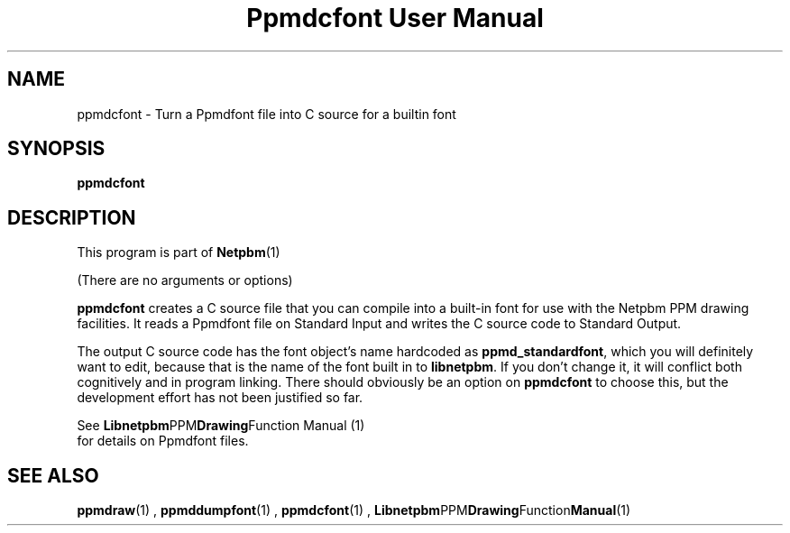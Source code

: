 \
.\" This man page was generated by the Netpbm tool 'makeman' from HTML source.
.\" Do not hand-hack it!  If you have bug fixes or improvements, please find
.\" the corresponding HTML page on the Netpbm website, generate a patch
.\" against that, and send it to the Netpbm maintainer.
.TH "Ppmdcfont User Manual" 0 "September 2005" "netpbm documentation"

.SH NAME

ppmdcfont - Turn a Ppmdfont file into C source for a builtin font

.UN synopsis
.SH SYNOPSIS

\fBppmdcfont\fP


.UN description
.SH DESCRIPTION
.PP
This program is part of
.BR Netpbm (1)
.
.PP
(There are no arguments or options)
.PP
\fBppmdcfont\fP creates a C source file that you can compile into
a built-in font for use with the Netpbm PPM drawing facilities.  It
reads a Ppmdfont file on Standard Input and writes the C source code to
Standard Output.
.PP
The output C source code has the font object's name hardcoded as
\fBppmd_standardfont\fP, which you will definitely want to edit,
because that is the name of the font built in to \fBlibnetpbm\fP.  If
you don't change it, it will conflict both cognitively and in program
linking.  There should obviously be an option on \fBppmdcfont\fP to
choose this, but the development effort has not been justified so far.
.PP
See
.BR Libnetpbm PPM Drawing Function
Manual (1)
 for details on Ppmdfont files.

.UN seealso
.SH SEE ALSO
.BR ppmdraw (1)
,
.BR ppmddumpfont (1)
,
.BR ppmdcfont (1)
,
.BR Libnetpbm PPM Drawing Function Manual (1)
